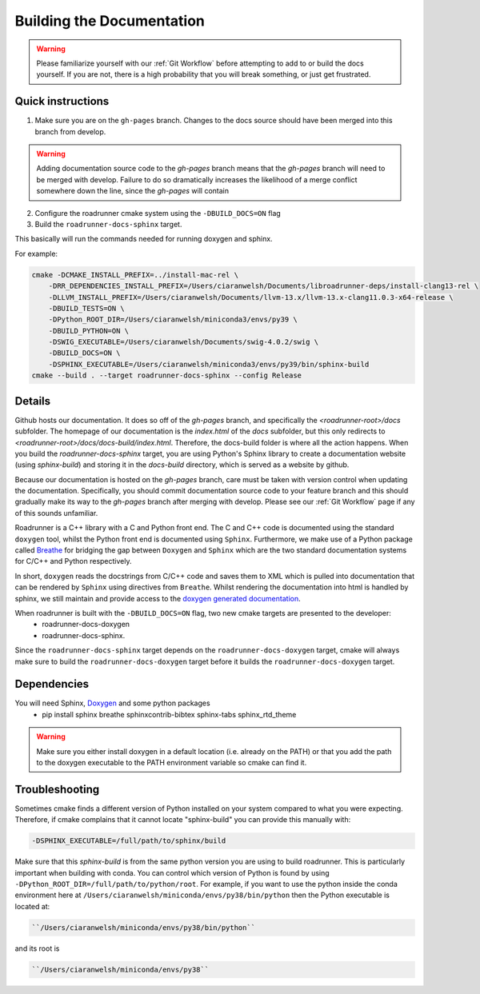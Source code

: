 Building the Documentation
==========================

.. warning::

    Please familiarize yourself with our :ref:`Git Workflow` before attempting to add to
    or build the docs yourself. If you are not, there is a high probability that you
    will break something, or just get frustrated.

Quick instructions
-------------------

1. Make sure you are on the ``gh-pages`` branch. Changes to the docs source should have been merged into this branch from develop.

.. warning::

    Adding documentation source code to the `gh-pages` branch means that the `gh-pages`
    branch will need to be merged with develop. Failure to do so dramatically increases
    the likelihood of a merge conflict somewhere down the line, since the `gh-pages` will
    contain

2. Configure the roadrunner cmake system using the ``-DBUILD_DOCS=ON`` flag
3. Build the ``roadrunner-docs-sphinx`` target.

This basically will run the commands needed for running doxygen and sphinx.

For example:

.. code-block:: bash

    cmake -DCMAKE_INSTALL_PREFIX=../install-mac-rel \
        -DRR_DEPENDENCIES_INSTALL_PREFIX=/Users/ciaranwelsh/Documents/libroadrunner-deps/install-clang13-rel \
        -DLLVM_INSTALL_PREFIX=/Users/ciaranwelsh/Documents/llvm-13.x/llvm-13.x-clang11.0.3-x64-release \
        -DBUILD_TESTS=ON \
        -DPython_ROOT_DIR=/Users/ciaranwelsh/miniconda3/envs/py39 \
        -DBUILD_PYTHON=ON \
        -DSWIG_EXECUTABLE=/Users/ciaranwelsh/Documents/swig-4.0.2/swig \
        -DBUILD_DOCS=ON \
        -DSPHINX_EXECUTABLE=/Users/ciaranwelsh/miniconda3/envs/py39/bin/sphinx-build
    cmake --build . --target roadrunner-docs-sphinx --config Release

Details
----------
Github hosts our documentation. It does so off of the `gh-pages` branch, and specifically
the `<roadrunner-root>/docs` subfolder. The homepage of our documentation is the `index.html`
of the `docs` subfolder, but this only redirects to `<roadrunner-root>/docs/docs-build/index.html`.
Therefore, the docs-build folder is where all the action happens. When you build the
`roadrunner-docs-sphinx` target, you are using Python's Sphinx library
to create a documentation website (using `sphinx-build`) and storing it in the `docs-build`
directory, which is served as a website by github.

Because our documentation is hosted on the `gh-pages` branch, care must be taken with
version control when updating the documentation. Specifically, you should commit
documentation source code to your feature branch and this should gradually make its
way to the `gh-pages` branch after merging with develop. Please see our :ref:`Git Workflow`
page if any of this sounds unfamiliar.

Roadrunner is a C++ library with a C and Python front end. The C and C++ code is documented using the standard
``doxygen`` tool, whilst the Python front end is documented using ``Sphinx``. Furthermore, we make use of a
Python package called `Breathe <https://breathe.readthedocs.io/en/latest/>`_ for bridging the gap between
``Doxygen`` and ``Sphinx`` which are the two standard documentation systems for C/C++ and Python respectively.

In short, ``doxygen`` reads the docstrings from C/C++ code and saves them to XML which is pulled into documentation
that can be rendered by ``Sphinx`` using directives from ``Breathe``. Whilst rendering the documentation
into html is handled by sphinx, we still maintain and provide access to the `doxygen generated documentation <http://sys-bio.github.io/roadrunner/OriginalDoxygenStyleDocs/html/index.html>`_.

When roadrunner is built with the ``-DBUILD_DOCS=ON`` flag, two new cmake targets are presented to the developer:
    * roadrunner-docs-doxygen
    * roadrunner-docs-sphinx.

Since the ``roadrunner-docs-sphinx`` target depends on the ``roadrunner-docs-doxygen`` target, cmake will always
make sure to build the ``roadrunner-docs-doxygen`` target before it builds the ``roadrunner-docs-doxygen`` target.

Dependencies
------------

You will need Sphinx, `Doxygen <https://www.doxygen.nl/download.html>`_ and some python packages
  * pip install sphinx breathe sphinxcontrib-bibtex sphinx-tabs sphinx_rtd_theme

.. warning::

    Make sure you either install doxygen in a default location (i.e. already on the PATH)  or that you add the path to the
    doxygen executable to the PATH environment variable so cmake can find it.



Troubleshooting
---------------

Sometimes cmake finds a different version of Python installed on your system
compared to what you were expecting. Therefore, if cmake complains that it cannot
locate "sphinx-build" you can provide this manually with:

.. code-block::

    -DSPHINX_EXECUTABLE=/full/path/to/sphinx/build

Make sure that this `sphinx-build` is from the same python version you are using to build roadrunner.
This is particularly important when building with conda. You can control which version
of Python is found by using ``-DPython_ROOT_DIR=/full/path/to/python/root``. For example, if you want
to use the python inside the conda environment here at ``/Users/ciaranwelsh/miniconda/envs/py38/bin/python``
then the Python executable is located at:

.. code-block::

      ``/Users/ciaranwelsh/miniconda/envs/py38/bin/python``

and its root is

.. code-block::

      ``/Users/ciaranwelsh/miniconda/envs/py38``















